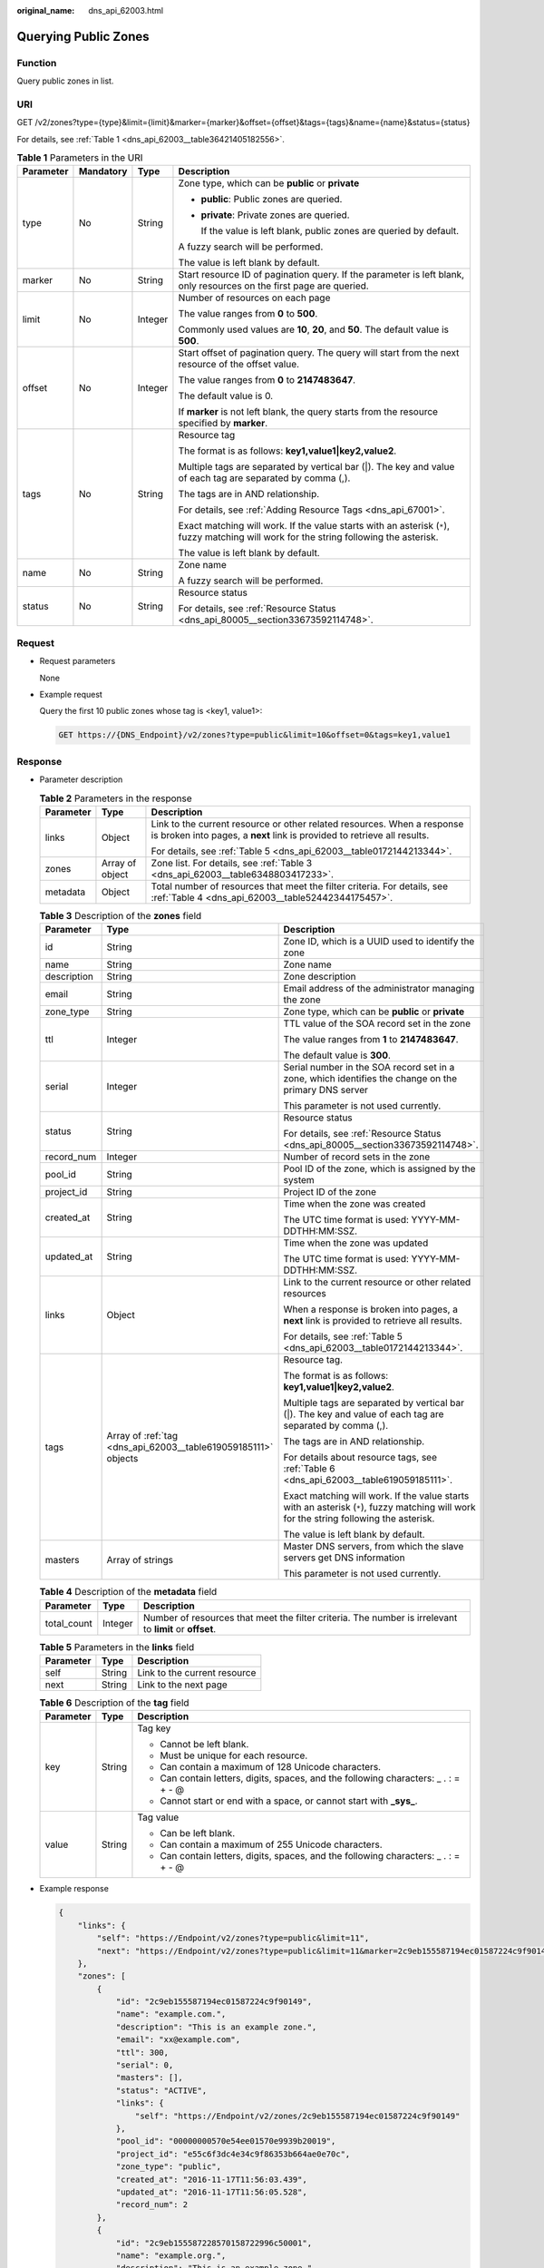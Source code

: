 :original_name: dns_api_62003.html

.. _dns_api_62003:

Querying Public Zones
=====================

Function
--------

Query public zones in list.

URI
---

GET /v2/zones?type={type}&limit={limit}&marker={marker}&offset={offset}&tags={tags}&name={name}&status={status}

For details, see :ref:`Table 1 <dns_api_62003__table36421405182556>`.

.. _dns_api_62003__table36421405182556:

.. table:: **Table 1** Parameters in the URI

   +-----------------+-----------------+-----------------+-----------------------------------------------------------------------------------------------------------------------------------------+
   | Parameter       | Mandatory       | Type            | Description                                                                                                                             |
   +=================+=================+=================+=========================================================================================================================================+
   | type            | No              | String          | Zone type, which can be **public** or **private**                                                                                       |
   |                 |                 |                 |                                                                                                                                         |
   |                 |                 |                 | -  **public**: Public zones are queried.                                                                                                |
   |                 |                 |                 |                                                                                                                                         |
   |                 |                 |                 | -  **private**: Private zones are queried.                                                                                              |
   |                 |                 |                 |                                                                                                                                         |
   |                 |                 |                 |    If the value is left blank, public zones are queried by default.                                                                     |
   |                 |                 |                 |                                                                                                                                         |
   |                 |                 |                 | A fuzzy search will be performed.                                                                                                       |
   |                 |                 |                 |                                                                                                                                         |
   |                 |                 |                 | The value is left blank by default.                                                                                                     |
   +-----------------+-----------------+-----------------+-----------------------------------------------------------------------------------------------------------------------------------------+
   | marker          | No              | String          | Start resource ID of pagination query. If the parameter is left blank, only resources on the first page are queried.                    |
   +-----------------+-----------------+-----------------+-----------------------------------------------------------------------------------------------------------------------------------------+
   | limit           | No              | Integer         | Number of resources on each page                                                                                                        |
   |                 |                 |                 |                                                                                                                                         |
   |                 |                 |                 | The value ranges from **0** to **500**.                                                                                                 |
   |                 |                 |                 |                                                                                                                                         |
   |                 |                 |                 | Commonly used values are **10**, **20**, and **50**. The default value is **500**.                                                      |
   +-----------------+-----------------+-----------------+-----------------------------------------------------------------------------------------------------------------------------------------+
   | offset          | No              | Integer         | Start offset of pagination query. The query will start from the next resource of the offset value.                                      |
   |                 |                 |                 |                                                                                                                                         |
   |                 |                 |                 | The value ranges from **0** to **2147483647**.                                                                                          |
   |                 |                 |                 |                                                                                                                                         |
   |                 |                 |                 | The default value is 0.                                                                                                                 |
   |                 |                 |                 |                                                                                                                                         |
   |                 |                 |                 | If **marker** is not left blank, the query starts from the resource specified by **marker**.                                            |
   +-----------------+-----------------+-----------------+-----------------------------------------------------------------------------------------------------------------------------------------+
   | tags            | No              | String          | Resource tag                                                                                                                            |
   |                 |                 |                 |                                                                                                                                         |
   |                 |                 |                 | The format is as follows: **key1,value1|key2,value2**.                                                                                  |
   |                 |                 |                 |                                                                                                                                         |
   |                 |                 |                 | Multiple tags are separated by vertical bar (|). The key and value of each tag are separated by comma (,).                              |
   |                 |                 |                 |                                                                                                                                         |
   |                 |                 |                 | The tags are in AND relationship.                                                                                                       |
   |                 |                 |                 |                                                                                                                                         |
   |                 |                 |                 | For details, see :ref:`Adding Resource Tags <dns_api_67001>`.                                                                           |
   |                 |                 |                 |                                                                                                                                         |
   |                 |                 |                 | Exact matching will work. If the value starts with an asterisk (``*``), fuzzy matching will work for the string following the asterisk. |
   |                 |                 |                 |                                                                                                                                         |
   |                 |                 |                 | The value is left blank by default.                                                                                                     |
   +-----------------+-----------------+-----------------+-----------------------------------------------------------------------------------------------------------------------------------------+
   | name            | No              | String          | Zone name                                                                                                                               |
   |                 |                 |                 |                                                                                                                                         |
   |                 |                 |                 | A fuzzy search will be performed.                                                                                                       |
   +-----------------+-----------------+-----------------+-----------------------------------------------------------------------------------------------------------------------------------------+
   | status          | No              | String          | Resource status                                                                                                                         |
   |                 |                 |                 |                                                                                                                                         |
   |                 |                 |                 | For details, see :ref:`Resource Status <dns_api_80005__section33673592114748>`.                                                         |
   +-----------------+-----------------+-----------------+-----------------------------------------------------------------------------------------------------------------------------------------+

Request
-------

-  Request parameters

   None

-  Example request

   Query the first 10 public zones whose tag is <key1, value1>:

   .. code-block:: text

      GET https://{DNS_Endpoint}/v2/zones?type=public&limit=10&offset=0&tags=key1,value1

Response
--------

-  Parameter description

   .. table:: **Table 2** Parameters in the response

      +-----------------------+-----------------------+-----------------------------------------------------------------------------------------------------------------------------------------------------+
      | Parameter             | Type                  | Description                                                                                                                                         |
      +=======================+=======================+=====================================================================================================================================================+
      | links                 | Object                | Link to the current resource or other related resources. When a response is broken into pages, a **next** link is provided to retrieve all results. |
      |                       |                       |                                                                                                                                                     |
      |                       |                       | For details, see :ref:`Table 5 <dns_api_62003__table0172144213344>`.                                                                                |
      +-----------------------+-----------------------+-----------------------------------------------------------------------------------------------------------------------------------------------------+
      | zones                 | Array of object       | Zone list. For details, see :ref:`Table 3 <dns_api_62003__table6348803417233>`.                                                                     |
      +-----------------------+-----------------------+-----------------------------------------------------------------------------------------------------------------------------------------------------+
      | metadata              | Object                | Total number of resources that meet the filter criteria. For details, see :ref:`Table 4 <dns_api_62003__table52442344175457>`.                      |
      +-----------------------+-----------------------+-----------------------------------------------------------------------------------------------------------------------------------------------------+

   .. _dns_api_62003__table6348803417233:

   .. table:: **Table 3** Description of the **zones** field

      +-----------------------+----------------------------------------------------------------+-----------------------------------------------------------------------------------------------------------------------------------------+
      | Parameter             | Type                                                           | Description                                                                                                                             |
      +=======================+================================================================+=========================================================================================================================================+
      | id                    | String                                                         | Zone ID, which is a UUID used to identify the zone                                                                                      |
      +-----------------------+----------------------------------------------------------------+-----------------------------------------------------------------------------------------------------------------------------------------+
      | name                  | String                                                         | Zone name                                                                                                                               |
      +-----------------------+----------------------------------------------------------------+-----------------------------------------------------------------------------------------------------------------------------------------+
      | description           | String                                                         | Zone description                                                                                                                        |
      +-----------------------+----------------------------------------------------------------+-----------------------------------------------------------------------------------------------------------------------------------------+
      | email                 | String                                                         | Email address of the administrator managing the zone                                                                                    |
      +-----------------------+----------------------------------------------------------------+-----------------------------------------------------------------------------------------------------------------------------------------+
      | zone_type             | String                                                         | Zone type, which can be **public** or **private**                                                                                       |
      +-----------------------+----------------------------------------------------------------+-----------------------------------------------------------------------------------------------------------------------------------------+
      | ttl                   | Integer                                                        | TTL value of the SOA record set in the zone                                                                                             |
      |                       |                                                                |                                                                                                                                         |
      |                       |                                                                | The value ranges from **1** to **2147483647**.                                                                                          |
      |                       |                                                                |                                                                                                                                         |
      |                       |                                                                | The default value is **300**.                                                                                                           |
      +-----------------------+----------------------------------------------------------------+-----------------------------------------------------------------------------------------------------------------------------------------+
      | serial                | Integer                                                        | Serial number in the SOA record set in a zone, which identifies the change on the primary DNS server                                    |
      |                       |                                                                |                                                                                                                                         |
      |                       |                                                                | This parameter is not used currently.                                                                                                   |
      +-----------------------+----------------------------------------------------------------+-----------------------------------------------------------------------------------------------------------------------------------------+
      | status                | String                                                         | Resource status                                                                                                                         |
      |                       |                                                                |                                                                                                                                         |
      |                       |                                                                | For details, see :ref:`Resource Status <dns_api_80005__section33673592114748>`.                                                         |
      +-----------------------+----------------------------------------------------------------+-----------------------------------------------------------------------------------------------------------------------------------------+
      | record_num            | Integer                                                        | Number of record sets in the zone                                                                                                       |
      +-----------------------+----------------------------------------------------------------+-----------------------------------------------------------------------------------------------------------------------------------------+
      | pool_id               | String                                                         | Pool ID of the zone, which is assigned by the system                                                                                    |
      +-----------------------+----------------------------------------------------------------+-----------------------------------------------------------------------------------------------------------------------------------------+
      | project_id            | String                                                         | Project ID of the zone                                                                                                                  |
      +-----------------------+----------------------------------------------------------------+-----------------------------------------------------------------------------------------------------------------------------------------+
      | created_at            | String                                                         | Time when the zone was created                                                                                                          |
      |                       |                                                                |                                                                                                                                         |
      |                       |                                                                | The UTC time format is used: YYYY-MM-DDTHH:MM:SSZ.                                                                                      |
      +-----------------------+----------------------------------------------------------------+-----------------------------------------------------------------------------------------------------------------------------------------+
      | updated_at            | String                                                         | Time when the zone was updated                                                                                                          |
      |                       |                                                                |                                                                                                                                         |
      |                       |                                                                | The UTC time format is used: YYYY-MM-DDTHH:MM:SSZ.                                                                                      |
      +-----------------------+----------------------------------------------------------------+-----------------------------------------------------------------------------------------------------------------------------------------+
      | links                 | Object                                                         | Link to the current resource or other related resources                                                                                 |
      |                       |                                                                |                                                                                                                                         |
      |                       |                                                                | When a response is broken into pages, a **next** link is provided to retrieve all results.                                              |
      |                       |                                                                |                                                                                                                                         |
      |                       |                                                                | For details, see :ref:`Table 5 <dns_api_62003__table0172144213344>`.                                                                    |
      +-----------------------+----------------------------------------------------------------+-----------------------------------------------------------------------------------------------------------------------------------------+
      | tags                  | Array of :ref:`tag <dns_api_62003__table619059185111>` objects | Resource tag.                                                                                                                           |
      |                       |                                                                |                                                                                                                                         |
      |                       |                                                                | The format is as follows: **key1,value1|key2,value2**.                                                                                  |
      |                       |                                                                |                                                                                                                                         |
      |                       |                                                                | Multiple tags are separated by vertical bar (|). The key and value of each tag are separated by comma (,).                              |
      |                       |                                                                |                                                                                                                                         |
      |                       |                                                                | The tags are in AND relationship.                                                                                                       |
      |                       |                                                                |                                                                                                                                         |
      |                       |                                                                | For details about resource tags, see :ref:`Table 6 <dns_api_62003__table619059185111>`.                                                 |
      |                       |                                                                |                                                                                                                                         |
      |                       |                                                                | Exact matching will work. If the value starts with an asterisk (``*``), fuzzy matching will work for the string following the asterisk. |
      |                       |                                                                |                                                                                                                                         |
      |                       |                                                                | The value is left blank by default.                                                                                                     |
      +-----------------------+----------------------------------------------------------------+-----------------------------------------------------------------------------------------------------------------------------------------+
      | masters               | Array of strings                                               | Master DNS servers, from which the slave servers get DNS information                                                                    |
      |                       |                                                                |                                                                                                                                         |
      |                       |                                                                | This parameter is not used currently.                                                                                                   |
      +-----------------------+----------------------------------------------------------------+-----------------------------------------------------------------------------------------------------------------------------------------+

   .. _dns_api_62003__table52442344175457:

   .. table:: **Table 4** Description of the **metadata** field

      +-------------+---------+---------------------------------------------------------------------------------------------------------+
      | Parameter   | Type    | Description                                                                                             |
      +=============+=========+=========================================================================================================+
      | total_count | Integer | Number of resources that meet the filter criteria. The number is irrelevant to **limit** or **offset**. |
      +-------------+---------+---------------------------------------------------------------------------------------------------------+

   .. _dns_api_62003__table0172144213344:

   .. table:: **Table 5** Parameters in the **links** field

      ========= ====== ============================
      Parameter Type   Description
      ========= ====== ============================
      self      String Link to the current resource
      next      String Link to the next page
      ========= ====== ============================

   .. _dns_api_62003__table619059185111:

   .. table:: **Table 6** Description of the **tag** field

      +-----------------------+-----------------------+--------------------------------------------------------------------------------------+
      | Parameter             | Type                  | Description                                                                          |
      +=======================+=======================+======================================================================================+
      | key                   | String                | Tag key                                                                              |
      |                       |                       |                                                                                      |
      |                       |                       | -  Cannot be left blank.                                                             |
      |                       |                       | -  Must be unique for each resource.                                                 |
      |                       |                       | -  Can contain a maximum of 128 Unicode characters.                                  |
      |                       |                       | -  Can contain letters, digits, spaces, and the following characters: \_ . : = + - @ |
      |                       |                       | -  Cannot start or end with a space, or cannot start with **\_sys\_**.               |
      +-----------------------+-----------------------+--------------------------------------------------------------------------------------+
      | value                 | String                | Tag value                                                                            |
      |                       |                       |                                                                                      |
      |                       |                       | -  Can be left blank.                                                                |
      |                       |                       | -  Can contain a maximum of 255 Unicode characters.                                  |
      |                       |                       | -  Can contain letters, digits, spaces, and the following characters: \_ . : = + - @ |
      +-----------------------+-----------------------+--------------------------------------------------------------------------------------+

-  Example response

   .. code-block::

      {
          "links": {
              "self": "https://Endpoint/v2/zones?type=public&limit=11",
              "next": "https://Endpoint/v2/zones?type=public&limit=11&marker=2c9eb155587194ec01587224c9f90149"
          },
          "zones": [
              {
                  "id": "2c9eb155587194ec01587224c9f90149",
                  "name": "example.com.",
                  "description": "This is an example zone.",
                  "email": "xx@example.com",
                  "ttl": 300,
                  "serial": 0,
                  "masters": [],
                  "status": "ACTIVE",
                  "links": {
                      "self": "https://Endpoint/v2/zones/2c9eb155587194ec01587224c9f90149"
                  },
                  "pool_id": "00000000570e54ee01570e9939b20019",
                  "project_id": "e55c6f3dc4e34c9f86353b664ae0e70c",
                  "zone_type": "public",
                  "created_at": "2016-11-17T11:56:03.439",
                  "updated_at": "2016-11-17T11:56:05.528",
                  "record_num": 2
              },
              {
                  "id": "2c9eb155587228570158722996c50001",
                  "name": "example.org.",
                  "description": "This is an example zone.",
                  "email": "xx@example.org",
                  "ttl": 300,
                  "serial": 0,
                  "masters": [],
                  "status": "PENDING_CREATE",
                  "links": {
                      "self": "https://Endpoint/v2/zones/2c9eb155587228570158722996c50001"
                  },
                  "pool_id": "00000000570e54ee01570e9939b20019",
                  "project_id": "e55c6f3dc4e34c9f86353b664ae0e70c",
                  "zone_type": "public",
                  "created_at": "2016-11-17T12:01:17.996",
                  "updated_at": "2016-11-17T12:01:18.528",
                  "record_num": 2
              }
          ],
          "metadata": {
              "total_count": 2
          }
      }

Returned Value
--------------

If a 2xx status code is returned, for example, 200, 202, or 204, the request is successful.

For details, see :ref:`Status Code <dns_api_80002>`.
